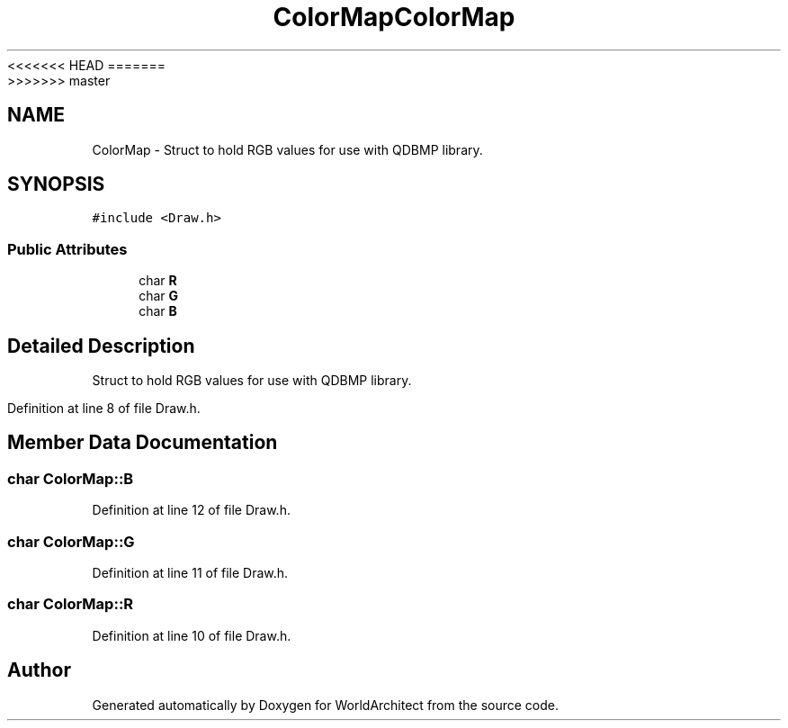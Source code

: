 <<<<<<< HEAD
.TH "ColorMap" 3 "Wed Jan 16 2019" "Version 0.0.1" "WorldArchitect" \" -*- nroff -*-
=======
.TH "ColorMap" 3 "Thu Apr 4 2019" "Version 0.0.1" "WorldArchitect" \" -*- nroff -*-
>>>>>>> master
.ad l
.nh
.SH NAME
ColorMap \- Struct to hold RGB values for use with QDBMP library\&.  

.SH SYNOPSIS
.br
.PP
.PP
\fC#include <Draw\&.h>\fP
.SS "Public Attributes"

.in +1c
.ti -1c
.RI "char \fBR\fP"
.br
.ti -1c
.RI "char \fBG\fP"
.br
.ti -1c
.RI "char \fBB\fP"
.br
.in -1c
.SH "Detailed Description"
.PP 
Struct to hold RGB values for use with QDBMP library\&. 
.PP
Definition at line 8 of file Draw\&.h\&.
.SH "Member Data Documentation"
.PP 
.SS "char ColorMap::B"

.PP
Definition at line 12 of file Draw\&.h\&.
.SS "char ColorMap::G"

.PP
Definition at line 11 of file Draw\&.h\&.
.SS "char ColorMap::R"

.PP
Definition at line 10 of file Draw\&.h\&.

.SH "Author"
.PP 
Generated automatically by Doxygen for WorldArchitect from the source code\&.
